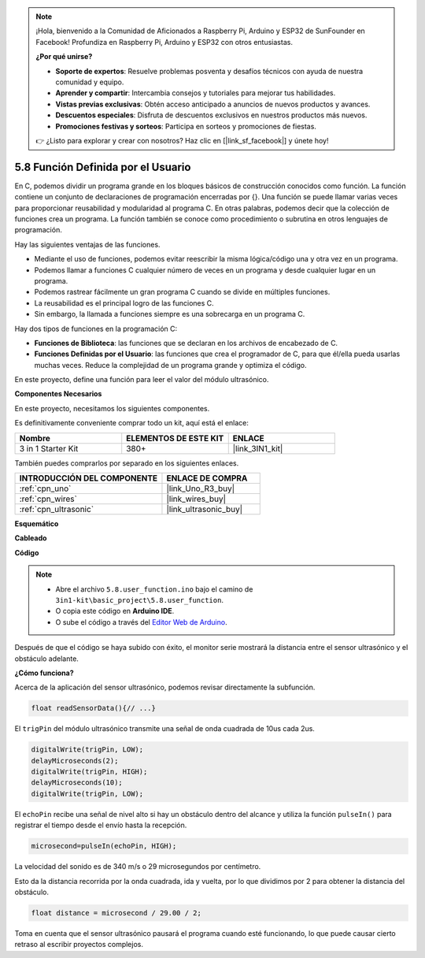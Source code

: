 .. note::

    ¡Hola, bienvenido a la Comunidad de Aficionados a Raspberry Pi, Arduino y ESP32 de SunFounder en Facebook! Profundiza en Raspberry Pi, Arduino y ESP32 con otros entusiastas.

    **¿Por qué unirse?**

    - **Soporte de expertos**: Resuelve problemas posventa y desafíos técnicos con ayuda de nuestra comunidad y equipo.
    - **Aprender y compartir**: Intercambia consejos y tutoriales para mejorar tus habilidades.
    - **Vistas previas exclusivas**: Obtén acceso anticipado a anuncios de nuevos productos y avances.
    - **Descuentos especiales**: Disfruta de descuentos exclusivos en nuestros productos más nuevos.
    - **Promociones festivas y sorteos**: Participa en sorteos y promociones de fiestas.

    👉 ¿Listo para explorar y crear con nosotros? Haz clic en [|link_sf_facebook|] y únete hoy!

.. _ar_ultrasonic:

5.8 Función Definida por el Usuario
======================================

En C, podemos dividir un programa grande en los bloques básicos de construcción conocidos como función. 
La función contiene un conjunto de declaraciones de programación encerradas por {}. 
Una función se puede llamar varias veces para proporcionar reusabilidad y modularidad al programa C. 
En otras palabras, podemos decir que la colección de funciones crea un programa. 
La función también se conoce como procedimiento o subrutina en otros lenguajes de programación.

Hay las siguientes ventajas de las funciones.

* Mediante el uso de funciones, podemos evitar reescribir la misma lógica/código una y otra vez en un programa.
* Podemos llamar a funciones C cualquier número de veces en un programa y desde cualquier lugar en un programa.
* Podemos rastrear fácilmente un gran programa C cuando se divide en múltiples funciones.
* La reusabilidad es el principal logro de las funciones C.
* Sin embargo, la llamada a funciones siempre es una sobrecarga en un programa C.

Hay dos tipos de funciones en la programación C:

* **Funciones de Biblioteca**: las funciones que se declaran en los archivos de encabezado de C.
* **Funciones Definidas por el Usuario**: las funciones que crea el programador de C, para que él/ella pueda usarlas muchas veces. Reduce la complejidad de un programa grande y optimiza el código.

En este proyecto, define una función para leer el valor del módulo ultrasónico.

**Componentes Necesarios**

En este proyecto, necesitamos los siguientes componentes.

Es definitivamente conveniente comprar todo un kit, aquí está el enlace:

.. list-table::
    :widths: 20 20 20
    :header-rows: 1

    *   - Nombre	
        - ELEMENTOS DE ESTE KIT
        - ENLACE
    *   - 3 in 1 Starter Kit
        - 380+
        - |link_3IN1_kit|

También puedes comprarlos por separado en los siguientes enlaces.

.. list-table::
    :widths: 30 20
    :header-rows: 1

    *   - INTRODUCCIÓN DEL COMPONENTE
        - ENLACE DE COMPRA

    *   - :ref:`cpn_uno`
        - |link_Uno_R3_buy|
    *   - :ref:`cpn_wires`
        - |link_wires_buy|
    *   - :ref:`cpn_ultrasonic`
        - |link_ultrasonic_buy|


**Esquemático**

.. image:: img/circuit_6.3_ultrasonic.png

**Cableado**

.. image:: img/ultrasonic_bb.jpg
    :width: 600
    :align: center

**Código**

.. note::

    * Abre el archivo ``5.8.user_function.ino`` bajo el camino de ``3in1-kit\basic_project\5.8.user_function``.
    * O copia este código en **Arduino IDE**.
    
    * O sube el código a través del `Editor Web de Arduino <https://docs.arduino.cc/cloud/web-editor/tutorials/getting-started/getting-started-web-editor>`_.

.. raw:: html
    
    <iframe src=https://create.arduino.cc/editor/sunfounder01/11717782-3ee6-4eca-bbb9-094385d9eb4b/preview?embed style="height:510px;width:100%;margin:10px 0" frameborder=0></iframe>
    

Después de que el código se haya subido con éxito, el monitor serie mostrará la distancia entre el sensor ultrasónico y el obstáculo adelante.

**¿Cómo funciona?**

Acerca de la aplicación del sensor ultrasónico, podemos revisar directamente la subfunción.

.. code-block:: arduino

    float readSensorData(){// ...}

El ``trigPin`` del módulo ultrasónico transmite una señal de onda cuadrada de 10us cada 2us.

.. code-block:: arduino

    digitalWrite(trigPin, LOW); 
    delayMicroseconds(2);
    digitalWrite(trigPin, HIGH); 
    delayMicroseconds(10);
    digitalWrite(trigPin, LOW); 


El ``echoPin`` recibe una señal de nivel alto si hay un obstáculo dentro del alcance y utiliza la función ``pulseIn()`` para registrar el tiempo desde el envío hasta la recepción.

.. code-block:: arduino

    microsecond=pulseIn(echoPin, HIGH);

La velocidad del sonido es de 340 m/s o 29 microsegundos por centímetro.

Esto da la distancia recorrida por la onda cuadrada, ida y vuelta, por lo que
dividimos por 2 para obtener la distancia del obstáculo.

.. code-block:: arduino

    float distance = microsecond / 29.00 / 2; 

Toma en cuenta que el sensor ultrasónico pausará el programa cuando esté funcionando, lo que puede causar cierto retraso al escribir proyectos complejos.
